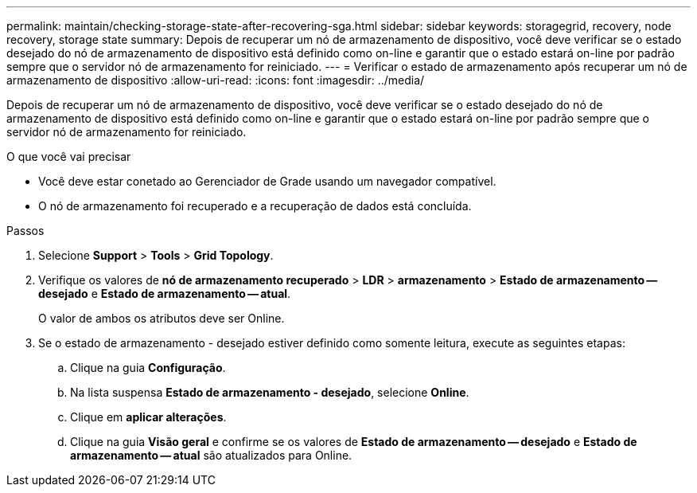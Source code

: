 ---
permalink: maintain/checking-storage-state-after-recovering-sga.html 
sidebar: sidebar 
keywords: storagegrid, recovery, node recovery, storage state 
summary: Depois de recuperar um nó de armazenamento de dispositivo, você deve verificar se o estado desejado do nó de armazenamento de dispositivo está definido como on-line e garantir que o estado estará on-line por padrão sempre que o servidor nó de armazenamento for reiniciado. 
---
= Verificar o estado de armazenamento após recuperar um nó de armazenamento de dispositivo
:allow-uri-read: 
:icons: font
:imagesdir: ../media/


[role="lead"]
Depois de recuperar um nó de armazenamento de dispositivo, você deve verificar se o estado desejado do nó de armazenamento de dispositivo está definido como on-line e garantir que o estado estará on-line por padrão sempre que o servidor nó de armazenamento for reiniciado.

.O que você vai precisar
* Você deve estar conetado ao Gerenciador de Grade usando um navegador compatível.
* O nó de armazenamento foi recuperado e a recuperação de dados está concluída.


.Passos
. Selecione *Support* > *Tools* > *Grid Topology*.
. Verifique os valores de *nó de armazenamento recuperado* > *LDR* > *armazenamento* > *Estado de armazenamento -- desejado* e *Estado de armazenamento -- atual*.
+
O valor de ambos os atributos deve ser Online.

. Se o estado de armazenamento - desejado estiver definido como somente leitura, execute as seguintes etapas:
+
.. Clique na guia *Configuração*.
.. Na lista suspensa *Estado de armazenamento - desejado*, selecione *Online*.
.. Clique em *aplicar alterações*.
.. Clique na guia *Visão geral* e confirme se os valores de *Estado de armazenamento -- desejado* e *Estado de armazenamento -- atual* são atualizados para Online.



